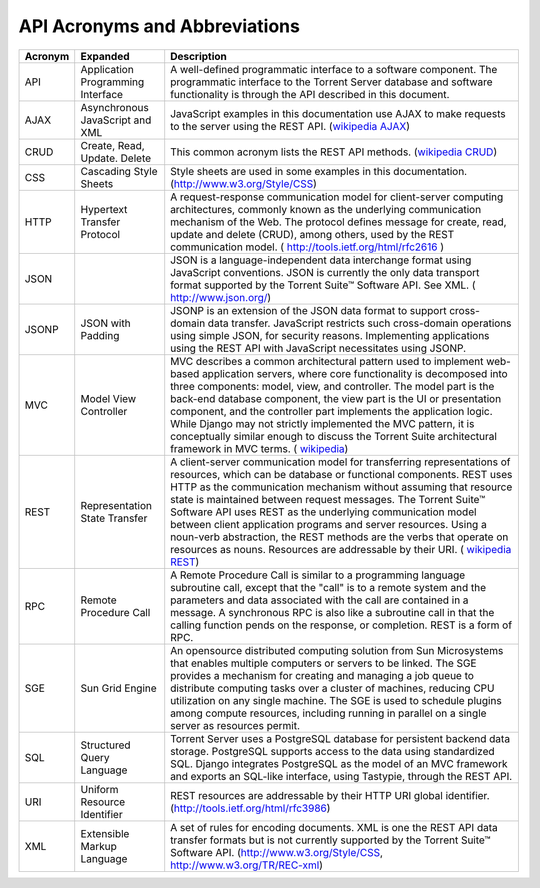 API Acronyms and Abbreviations
==============================

 
+-------------+-----------------+--------------------------------------------------------------------------------------+
| Acronym     | Expanded        | Description                                                                          |
+=============+=================+======================================================================================+
| API         | Application     | A well-defined programmatic interface to a software                                  |
|             | Programming     | component. The programmatic interface to the Torrent                                 |
|             | Interface       | Server database and software functionality is through                                |
|             |                 | the API described in this document.                                                  |
+-------------+-----------------+--------------------------------------------------------------------------------------+
| AJAX        | Asynchronous    | JavaScript examples in this documentation use AJAX to make requests to the           |
|             | JavaScript and  | server using the REST API.                                                           |
|             | XML             | (`wikipedia AJAX <http://en.wikipedia.org/wiki/Ajax_(programming)>`_)                |
+-------------+-----------------+--------------------------------------------------------------------------------------+
| CRUD        | Create, Read,   | This common acronym lists the REST API methods.                                      |
|             | Update. Delete  | (`wikipedia CRUD <http://en.wikipedia.org/wiki/Create,_read,_update_and_delete>`_)   |
+-------------+-----------------+--------------------------------------------------------------------------------------+
| CSS         | Cascading Style | Style sheets are used in some examples in this documentation.                        |
|             | Sheets          | (`http://www.w3.org/Style/CSS <http://www.w3.org/Style/CSS/>`_)                      |
+-------------+-----------------+--------------------------------------------------------------------------------------+
| HTTP        | Hypertext       | A request-response communication model for client-server computing architectures,    |
|             | Transfer        | commonly known as the underlying communication mechanism of the Web. The protocol    |
|             | Protocol        | defines message for create, read, update and delete (CRUD), among others, used by    |
|             |                 | the REST communication model.                                                        |
|             |                 | ( `http://tools.ietf.org/html/rfc2616 <http://tools.ietf.org/html/rfc2616>`_ )       |
+-------------+-----------------+--------------------------------------------------------------------------------------+
| JSON        |                 | JSON is a language-independent data interchange format using JavaScript conventions. |
|             |                 | JSON is currently the only data transport format supported by the Torrent Suite™     |
|             |                 | Software API. See XML.                                                               |
|             |                 | ( `http://www.json.org/ <http://www.json.org/>`_)                                    |
+-------------+-----------------+--------------------------------------------------------------------------------------+
| JSONP       | JSON with       | JSONP is an extension of the JSON data format to support cross-domain data transfer. |
|             | Padding         | JavaScript restricts such cross-domain operations using simple JSON, for security    |
|             |                 | reasons. Implementing applications using the REST API with JavaScript necessitates   |
|             |                 | using JSONP.                                                                         |
+-------------+-----------------+--------------------------------------------------------------------------------------+
| MVC         | Model View      | MVC describes a common architectural pattern used to implement web-based application |
|             | Controller      | servers, where core functionality is decomposed into three components: model, view,  |
|             |                 | and controller. The model part is the back-end database component, the view part is  |
|             |                 | the UI or presentation component, and the controller part implements the application |
|             |                 | logic. While Django may not strictly implemented the MVC pattern, it is conceptually |
|             |                 | similar enough to discuss the Torrent Suite architectural framework in MVC terms.    |
|             |                 | ( `wikipedia <http://en.wikipedia.org/wiki/Model%E2%80%93view%E2%80%93controller>`_) |
+-------------+-----------------+--------------------------------------------------------------------------------------+
| REST        | Representation  | A client-server communication model for transferring representations of              |
|             | State Transfer  | resources, which can be database or functional components. REST uses HTTP as         |
|             |                 | the communication mechanism without assuming that resource state is maintained       |
|             |                 | between request messages. The Torrent Suite™ Software API uses REST as the           |
|             |                 | underlying communication model between client application programs and server        |
|             |                 | resources. Using a noun-verb abstraction, the REST methods are the verbs that        |
|             |                 | operate on resources as nouns. Resources are addressable by their URI.               |
|             |                 | ( `wikipedia REST <http://en.wikipedia.org/wiki/Representational_State_Transfer>`_)  |
+-------------+-----------------+--------------------------------------------------------------------------------------+
| RPC         | Remote Procedure| A Remote Procedure Call is similar to a programming language subroutine call,        |
|             | Call            | except that the "call" is to a remote system and the parameters and data             |
|             |                 | associated with the call are contained in a message. A synchronous RPC is also       |
|             |                 | like a subroutine call in that the calling function pends on the response, or        |
|             |                 | completion. REST is a form of RPC.                                                   |
+-------------+-----------------+--------------------------------------------------------------------------------------+
| SGE         | Sun Grid Engine | An opensource distributed computing solution from Sun Microsystems that              |
|             |                 | enables multiple computers or servers to be linked. The SGE provides a               |
|             |                 | mechanism for creating and managing a job queue to distribute computing tasks        |
|             |                 | over a cluster of machines, reducing CPU utilization on any single machine.          |
|             |                 | The SGE is used to schedule plugins among compute resources, including running       |
|             |                 | in parallel on a single server as resources permit.                                  |
+-------------+-----------------+--------------------------------------------------------------------------------------+
| SQL         | Structured Query| Torrent Server uses a PostgreSQL database for persistent backend data storage.       |
|             | Language        | PostgreSQL supports access to the data using standardized SQL. Django                |
|             |                 | integrates PostgreSQL as the model of an MVC framework and exports an SQL-like       |
|             |                 | interface, using Tastypie, through the REST API.                                     |
+-------------+-----------------+--------------------------------------------------------------------------------------+
| URI         | Uniform Resource| REST resources are addressable by their HTTP URI global identifier.                  |
|             | Identifier      | (`http://tools.ietf.org/html/rfc3986 <http://tools.ietf.org/html/rfc3986>`_)         |
+-------------+-----------------+--------------------------------------------------------------------------------------+
| XML         | Extensible      | A set of rules for encoding documents. XML is one the REST API data transfer         |
|             | Markup Language | formats but is not currently supported by the Torrent Suite™ Software API.           |
|             |                 | (`http://www.w3.org/Style/CSS <http://www.w3.org/Style/CSS/>`_,                      |
|             |                 | `http://www.w3.org/TR/REC-xml <http://www.w3.org/TR/REC-xml>`_)                      |
+-------------+-----------------+--------------------------------------------------------------------------------------+